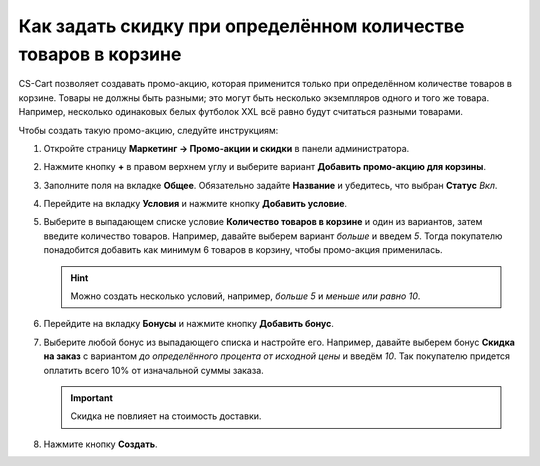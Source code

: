 ***************************************************************
Как задать скидку при определённом количестве товаров в корзине
***************************************************************

CS-Cart позволяет создавать промо-акцию, которая применится только при определённом количестве товаров в корзине. Товары не должны быть разными; это могут быть несколько экземпляров одного и того же товара. Например, несколько одинаковых белых футболок XXL всё равно будут считаться разными товарами.

Чтобы создать такую промо-акцию, следуйте инструкциям:

#. Откройте страницу **Маркетинг → Промо-акции и скидки** в панели администратора.

#. Нажмите кнопку **+** в правом верхнем углу и выберите вариант **Добавить промо-акцию для корзины**.

#. Заполните поля на вкладке **Общее**. Обязательно задайте **Название** и убедитесь, что выбран **Статус** *Вкл*.

   .. fancybox:: img/discount_on_number.png
       :alt: Страница создания промо-акции в CS-Cart.

#. Перейдите на вкладку **Условия** и нажмите кнопку **Добавить условие**.

#. Выберите в выпадающем списке условие **Количество товаров в корзине** и один из вариантов, затем введите количество товаров. Например, давайте выберем вариант *больше* и введем *5*. Тогда покупателю понадобится добавить как минимум 6 товаров в корзину, чтобы промо-акция применилась.

   .. hint::

       Можно создать несколько условий, например, *больше 5* и *меньше или равно 10*.

   .. fancybox:: img/discount_on_number_01.png
       :alt: Укажите необходимое количество товаров на вкладке "Условия".

#. Перейдите на вкладку **Бонусы** и нажмите кнопку **Добавить бонус**.

#. Выберите любой бонус из выпадающего списка и настройте его. Например, давайте выберем бонус **Скидка на заказ** с вариантом *до определённого процента от исходной цены* и введём *10*. Так покупателю придется оплатить всего 10% от изначальной суммы заказа.

   .. important::

       Скидка не повлияет на стоимость доставки.

#. Нажмите кнопку **Создать**.

   .. fancybox:: img/discount_on_number_02.png
       :alt: Скидка до определенного процента означает, что сумма заказа будет равняться указанному проценту от исходной.
